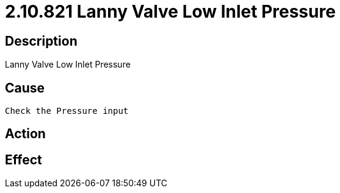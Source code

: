 = 2.10.821 Lanny Valve Low Inlet Pressure
:imagesdir: img

== Description
Lanny Valve Low Inlet Pressure

== Cause
 Check the Pressure input

== Action
 

== Effect 
 

